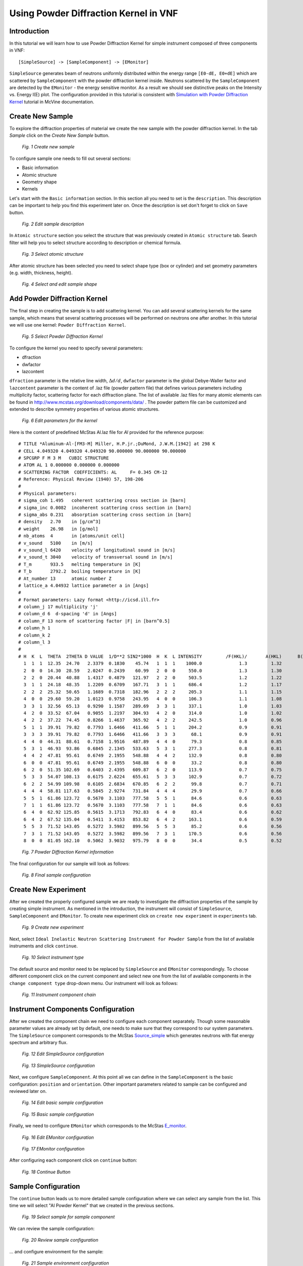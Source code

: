 .. _powder-diffraction-kernel:

Using Powder Diffraction Kernel in VNF
======================================================

Introduction
------------

In this tutorial we will learn how to use Powder Diffraction Kernel for simple
instrument composed of three components in VNF:

::

[SimpleSource] -> [SampleComponent] -> [EMonitor]

``SimpleSource`` generates beam of neutrons uniformly distributed within the energy range
``[E0-dE, E0+dE]`` which are scattered by ``SampleComponent`` with the powder
diffraction kernel inside. Neutrons scattered by the ``SampleComponent`` are detected by the
``EMonitor`` - the energy sensitive monitor. As a result we should see distinctive
peaks on the Intensity vs. Energy I(E) plot. The configuration provided in this
tutorial is consistent with `Simulation with Powder Diffraction Kernel <http://docs.danse.us/MCViNE/sphinx/Tutorials-PowderKernel.html>`_
tutorial in McVine documentation.

Create New Sample
-----------------

To explore the diffraction properties of material we create the new
sample with the powder diffraction kernel. In the tab *Sample*
click on the *Create New Sample* button.

.. figure:: images/powder-diff-kernel/1.sample-list.png
   :width: 720px

   *Fig. 1 Create new sample*

To configure sample one needs to fill out several sections:

* Basic information
* Atomic structure
* Geometry shape
* Kernels

Let's start with the ``Basic information`` section. In this section all you need
to set is the ``description``. This description can be important to help you find
this experiment later on. Once the description is set don't forget to click on
``Save`` button.

.. figure:: images/powder-diff-kernel/2.sample-description.png
   :width: 300px

   *Fig. 2 Edit sample description*

In ``Atomic structure`` section you select the structure that was previously 
created in ``Atomic structure`` tab. Search filter will help you to select structure
according to description or chemical formula.

.. figure:: images/powder-diff-kernel/3.sample-structure.png
   :width: 720px

   *Fig. 3 Select atomic structure*

After atomic structure has been selected you need to select shape type (box or 
cylinder) and set geometry parameters (e.g. width, thickness, height).

.. figure:: images/powder-diff-kernel/4.sample-shape.png
   :width: 300px

   *Fig. 4 Select and edit sample shape*



Add Powder Diffraction Kernel
--------------------------------

The final step in creating the sample is to add scattering kernel. You can add several
scattering kernels for the same sample, which means that several scattering processes
will be performed on neutrons one after another. In this tutorial we will use one kernel:
``Powder Diffraction Kernel``.

.. figure:: images/powder-diff-kernel/5.sample-kernel-add.png
   :width: 720px

   *Fig. 5 Select Powder Diffraction Kernel*

To configure the kernel you need to specify several parameters:

* dfraction
* dwfactor
* lazcontent

``dfraction`` parameter is the relative line width, :math:`\Delta d/d`,
``dwfactor`` parameter is the global Debye-Waller factor and
``lazcontent`` parameter is the content of .laz file (powder pattern file)
that defines various parameters including multiplicity factor, scattering factor
for each diffraction plane. The list
of available .laz files for many atomic elements can be found in
http://www.mcstas.org/download/components/data/ . The powder pattern file can be
customized and extended to describe symmetry properties of various atomic structures.

.. figure:: images/powder-diff-kernel/6.sample-kernel-form.png
   :width: 520px

   *Fig. 6 Edit parameters for the kernel*

Here is the content of predefined McStas Al.laz file for *Al* provided for the reference purpose:

::

    # TITLE *Aluminum-Al-[FM3-M] Miller, H.P.jr.;DuMond, J.W.M.[1942] at 298 K
    # CELL 4.049320 4.049320 4.049320 90.000000 90.000000 90.000000
    # SPCGRP F M 3 M   CUBIC STRUCTURE
    # ATOM AL 1 0.000000 0.000000 0.000000
    # SCATTERING FACTOR  COEFFICIENTS: AL     F= 0.345 CM-12
    # Reference: Physical Review (1940) 57, 198-206
    #
    # Physical parameters:
    # sigma_coh 1.495   coherent scattering cross section in [barn]
    # sigma_inc 0.0082  incoherent scattering cross section in [barn]
    # sigma_abs 0.231   absorption scattering cross section in [barn]
    # density   2.70    in [g/cm^3]
    # weight    26.98   in [g/mol]
    # nb_atoms  4       in [atoms/unit cell]
    # v_sound   5100    in [m/s]
    # v_sound_l 6420    velocity of longitudinal sound in [m/s]
    # v_sound_t 3040    velocity of transversal sound in [m/s]
    # T_m       933.5   melting temperature in [K]
    # T_b       2792.2  boiling temperature in [K]
    # At_number 13      atomic number Z
    # lattice_a 4.04932 lattice parameter a in [Angs]
    #
    # Format parameters: Lazy format <http://icsd.ill.fr>
    # column_j 17 multiplicity 'j'
    # column_d 6  d-spacing 'd' in [Angs]
    # column_F 13 norm of scattering factor |F| in [barn^0.5]
    # column_h 1
    # column_k 2
    # column_l 3
    #
    # H  K  L  THETA  2THETA D VALUE  1/D**2 SIN2*1000  H  K  L INTENSITY         /F(HKL)/       A(HKL)      B(HKL) PHA.ANG. MULT   LPG
      1  1  1  12.35  24.70   2.3379  0.1830    45.74   1  1  1    1000.0              1.3         1.32         0.00    0.00  8  22.38
      2  0  0  14.30  28.59   2.0247  0.2439    60.99   2  0  0     550.0              1.3         1.30         0.00    0.00  6  16.92
      2  2  0  20.44  40.88   1.4317  0.4879   121.97   2  2  0     503.5              1.2         1.22         0.00    0.00 12   8.75
      3  1  1  24.18  48.35   1.2209  0.6709   167.71   3  1  1     686.4              1.2         1.17         0.00    0.00 24   6.54
      2  2  2  25.32  50.65   1.1689  0.7318   182.96   2  2  2     205.3              1.1         1.15         0.00    0.00  8   6.05
      4  0  0  29.60  59.20   1.0123  0.9758   243.95   4  0  0     106.3              1.1         1.08         0.00    0.00  6   4.71
      3  3  1  32.56  65.13   0.9290  1.1587   289.69   3  3  1     337.1              1.0         1.03         0.00    0.00 24   4.10
      4  2  0  33.52  67.04   0.9055  1.2197   304.93   4  2  0     314.0              1.0         1.02         0.00    0.00 24   3.93
      4  2  2  37.22  74.45   0.8266  1.4637   365.92   4  2  2     242.5              1.0         0.96         0.00    0.00 24   3.43
      5  1  1  39.91  79.82   0.7793  1.6466   411.66   5  1  1     204.2              0.9         0.91         0.00    0.00 24   3.17
      3  3  3  39.91  79.82   0.7793  1.6466   411.66   3  3  3      68.1              0.9         0.91         0.00    0.00  8   3.17
      4  4  0  44.31  88.61   0.7158  1.9516   487.89   4  4  0      79.3              0.8         0.85         0.00    0.00 12   2.86
      5  3  1  46.93  93.86   0.6845  2.1345   533.63   5  3  1     277.3              0.8         0.81         0.00    0.00 48   2.74
      4  4  2  47.81  95.61   0.6749  2.1955   548.88   4  4  2     132.9              0.8         0.80         0.00    0.00 24   2.71
      6  0  0  47.81  95.61   0.6749  2.1955   548.88   6  0  0      33.2              0.8         0.80         0.00    0.00  6   2.71
      6  2  0  51.35 102.69   0.6403  2.4395   609.87   6  2  0     113.9              0.7         0.75         0.00    0.00 24   2.63
      5  3  3  54.07 108.13   0.6175  2.6224   655.61   5  3  3     102.9              0.7         0.72         0.00    0.00 24   2.60
      6  2  2  54.99 109.98   0.6105  2.6834   670.85   6  2  2      99.8              0.7         0.71         0.00    0.00 24   2.60
      4  4  4  58.81 117.63   0.5845  2.9274   731.84   4  4  4      29.9              0.7         0.66         0.00    0.00  8   2.64
      5  5  1  61.86 123.72   0.5670  3.1103   777.58   5  5  1      84.6              0.6         0.63         0.00    0.00 24   2.73
      7  1  1  61.86 123.72   0.5670  3.1103   777.58   7  1  1      84.6              0.6         0.63         0.00    0.00 24   2.73
      6  4  0  62.92 125.85   0.5615  3.1713   792.83   6  4  0      83.4              0.6         0.62         0.00    0.00 24   2.77
      6  4  2  67.52 135.04   0.5411  3.4153   853.82   6  4  2     163.1              0.6         0.59         0.00    0.00 48   3.06
      5  5  3  71.52 143.05   0.5272  3.5982   899.56   5  5  3      85.2              0.6         0.56         0.00    0.00 24   3.51
      7  3  1  71.52 143.05   0.5272  3.5982   899.56   7  3  1     170.5              0.6         0.56         0.00    0.00 48   3.51
      8  0  0  81.05 162.10   0.5062  3.9032   975.79   8  0  0      34.4              0.5         0.52         0.00    0.00  6   6.59


.. figure:: images/powder-diff-kernel/7.sample-kernel-created.png
   :width: 720px

   *Fig. 7 Powder Diffraction Kernel information*

The final configuration for our sample will look as follows:

.. figure:: images/powder-diff-kernel/8.sample-kernel-info-full.png
   :width: 720px

   *Fig. 8 Final sample configuration*


Create New Experiment
---------------------

After we created the properly configured sample we are ready to investigate the diffraction
properties of the sample by creating simple instrument. As mentioned in the introduction,
the instrument will consist of ``SimpleSource``, ``SampleComponent`` and ``EMonitor``.
To create new experiment click on ``create new experiment`` in ``experiments`` tab.

.. figure:: images/powder-diff-kernel/9.experiment-new.png
   :width: 720px

   *Fig. 9 Create new experiment*

Next, select ``Ideal Inelastic Neutron Scattering Instrument for Powder Sample``
from the list of available instruments and click ``continue``.

.. figure:: images/powder-diff-kernel/10.instrument-select.png
   :width: 720px

   *Fig. 10 Select instrument type*

The default source and monitor need to be replaced by ``SimpleSource`` and
``EMonitor`` correspondingly. To choose different component click on the
current component and select new one from the list of available components
in the ``change component type`` drop-down menu. Our instrument will look as follows:

.. figure:: images/powder-diff-kernel/11.instrument-chain.png
   :width: 720px

   *Fig. 11 Instrument component chain*


Instrument Components Configuration
-----------------------------------

After we created the component chain we need to configure each component separately.
Though some reasonable parameter values are already set by default, one needs to
make sure that they correspond to our system parameters. The ``SimpleSource`` component
corresponds to the McStas
`Source_simple <http://www.mcstas.org/download/components/sources/Source_simple.html>`_
which generates neutrons with flat energy spectrum and arbitrary flux.

.. figure:: images/powder-diff-kernel/12.source-parameters.png
   :width: 450px

   *Fig. 12 Edit SimpleSource configuration*

.. figure:: images/powder-diff-kernel/13.source-info.png
   :width: 720px

   *Fig. 13 SimpleSource configuration*

Next, we configure ``SampleComponent``. At this point all we can define in the
``SampleComponent`` is the basic configuration: ``position`` and ``orientation``.
Other important parameters related to sample can be configured and reviewed later on.

.. figure:: images/powder-diff-kernel/14.sample-edit.png
   :width: 720px

   *Fig. 14 Edit basic sample configuration*

.. figure:: images/powder-diff-kernel/15.sample-info-chain.png
   :width: 720px

   *Fig. 15 Basic sample configuration*

Finally, we need to configure ``EMonitor`` which corresponds to the
McStas `E_monitor <http://www.mcstas.org/download/components/monitors/E_monitor.html>`_.

.. figure:: images/powder-diff-kernel/16.monitor-edit.png
   :width: 300px

   *Fig. 16 Edit EMonitor configuration*

.. figure:: images/powder-diff-kernel/17.monitor-info-chain.png
   :width: 720px

   *Fig. 17 EMonitor configuration*

After configuring each component click on ``continue`` button:

.. figure:: images/powder-diff-kernel/18.continue-button.png
   :width: 150px

   *Fig. 18 Continue Button*


Sample Configuration
--------------------

The ``continue`` button leads us to more detailed sample configuration where we
can select any sample from the list. This time we will select "Al Powder Kernel"
that we created in the previous sections.

.. figure:: images/powder-diff-kernel/19.sample-select.png
   :width: 720px

   *Fig. 19 Select sample for sample component*

We can review the sample configuration:

.. figure:: images/powder-diff-kernel/20.sample-review.png
   :width: 720px

   *Fig. 20 Review sample configuration*

... and configure environment for the sample:

.. figure:: images/powder-diff-kernel/21.sample-environment.png
   :width: 720px

   *Fig. 21 Sample environment configuration*


Experiment Configuration
------------------------

The final step is to configure the experiment itself. Here we have several parameters:
``short description`` to identify the experiment, ``ncount`` - number of generated
neutrons and ``buffer size`` - vague parameter which is normally set 10 times smaller
than ``ncount``.

.. figure:: images/powder-diff-kernel/22.experiment-edit.png
   :width: 450px

   *Fig. 22 Edit basic experiment configuration*

.. figure:: images/powder-diff-kernel/23.experiment-info.png
   :width: 720px

   *Fig. 23 Basic experiment configuration*

Before submitting simulation job we can review all configurations for the
experiment and change them if necessary:

.. figure:: images/powder-diff-kernel/24.experiment-review.png
   :width: 400px

   *Fig. 24 Review of full experiment configuration*

If you agree with the experiment configuration click on button ``create job``:

.. figure:: images/powder-diff-kernel/25.create-job-button.png
   :width: 150px

   *Fig. 25 Create job*


Job Submission, Monitoring and Results Retrieval
------------------------------------

In the job view we can set job description, select computation server and click
``submit`` button:

.. figure:: images/powder-diff-kernel/26.job-form.png
   :width: 350px

   *Fig. 26 Edit experiment job*

The job submission progress bar displays the current progress of the job. This process
includes creating auxiliary configuration files, establishing connection with computational
server and copying the configuration files to the server.

.. figure:: images/powder-diff-kernel/27.job-submission.png
   :width: 720px

   *Fig. 27 Job submission*

When the job is successfully submitted the status of the job changes to ``running``.
The status will not be updated automatically. You can click on the ``Refresh`` button
to have the job status updated:

.. figure:: images/powder-diff-kernel/28.job-running.png
   :width: 480px

   *Fig. 28 Running job*


When the simulation for the experiment is finished the job status will be updated
to ``finished``.

::

    Note: Sometimes, when you leave the simulation running for a while and refresh
          the job status you might be surprised by the status 'terminated'.
          It can be OK. This status can just mean that the job client cannot find
          the simulation in the queue manager because the simulation is finished.
          The exit code for the simulation will also be not 0.

If the simulation ran successfully, the exit code will be 0 and
you can click on the ``Pack the job directory for download`` to retrieve the simulation
results:

.. figure:: images/powder-diff-kernel/29.job-finished.png
   :width: 720px

   *Fig. 29 Finished job*

.. figure:: images/powder-diff-kernel/30.job-packing.png
   :width: 720px

   *Fig. 30 Results retrieval*

After the results have been successfully retrieved from the computational server
you will be able to see the download link pointing to the .tgz file with experimental
results. To switch to the experiment and see the results in the browser click on
the NeutronExperiment link:

.. figure:: images/powder-diff-kernel/31.job-tarball.png
   :width: 500px

   *Fig. 31 Results ready for download*


Experiment Results
---------------------

The experiment view has the following sections:

* Overview
* Sample details
* Experiment details
* Results

You also can switch back to the ``View job`` to see the job configuration with the
results ready for download. At this point we are interested in results, so click
on the ``Results`` down arrow:

.. figure:: images/powder-diff-kernel/32.experiment-results.png
   :width: 720px

   *Fig. 32 Experiment results*

The plot will be displayed with Intensity vs. Energy: I(E). This plot shows
distinctive peaks corresponding to the selective energy values characteristic to
the diffraction scattering process of neutrons in the sample:

.. figure:: images/powder-diff-kernel/33.results-histogram.png
   :width: 720px

   *Fig. 33 Plot I(E)*

